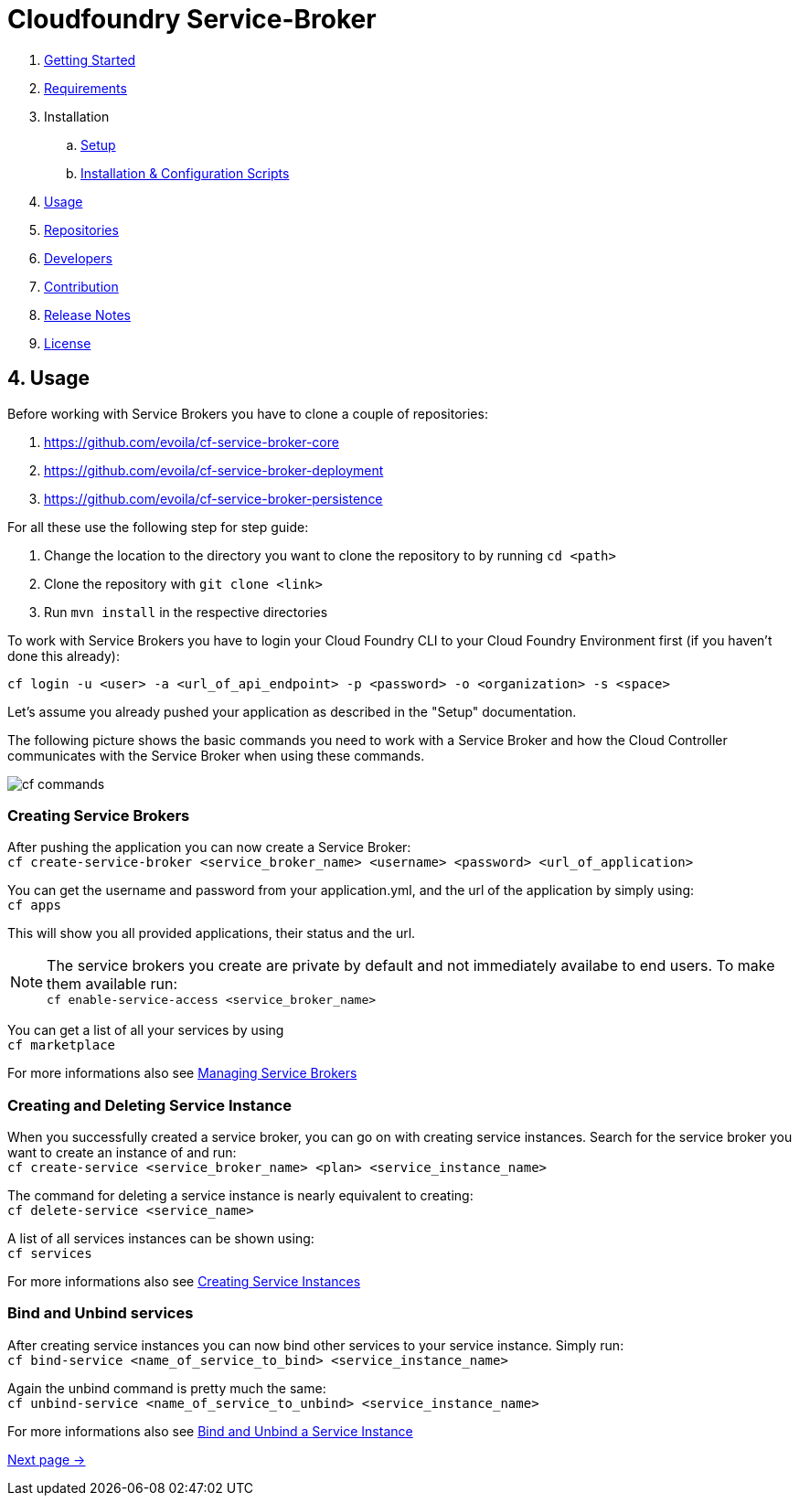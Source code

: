 = Cloudfoundry Service-Broker

. link:../README.adoc[Getting Started]
. link:requirements.adoc[Requirements]
. Installation
.. link:setup.adoc[Setup]
.. link:deploymentscripts.adoc[Installation & Configuration Scripts]
. link:usage.adoc[Usage]
. link:repositories.adoc[Repositories]
. link:developers.adoc[Developers]
. link:contribution.adoc[Contribution]
. link:releasenotes.adoc[Release Notes]
. link:license.adoc[License]

== 4. Usage

Before working with Service Brokers you have to clone a couple of repositories:

1. https://github.com/evoila/cf-service-broker-core
2. https://github.com/evoila/cf-service-broker-deployment
3. https://github.com/evoila/cf-service-broker-persistence

For all these use the following step for step guide:

1. Change the location to the directory you want to clone the repository to by running `cd <path>`
2. Clone the repository with `git clone <link>`
3. Run `mvn install` in the respective directories

To work with Service Brokers you have to login your Cloud Foundry CLI to your Cloud Foundry Environment first (if you haven't done this already):

`cf login -u <user> -a <url_of_api_endpoint> -p <password> -o <organization> -s <space>`

Let's assume you already pushed your application as described in the "Setup" documentation.

The following picture shows the basic commands you need to work with a Service Broker and how the Cloud Controller communicates with the Service Broker when using these commands.

image::assets/commands.png[cf commands]

=== Creating Service Brokers

After pushing the application you can now create a Service Broker: +
`cf create-service-broker <service_broker_name> <username> <password> <url_of_application>`

You can get the username and password from your application.yml, and the url of the application by simply using: +
`cf apps`

This will show you all provided applications, their status and the url.

NOTE: The service brokers you create are private by default and not immediately availabe to end users. To make them available run: +
`cf enable-service-access <service_broker_name>`

You can get a list of all your services by using +
`cf marketplace`

For more informations also see link:https://docs.cloudfoundry.org/services/managing-service-brokers.html[Managing Service Brokers]

=== Creating and Deleting Service Instance

When you successfully created a service broker, you can go on with creating service instances. Search for the service broker you want to create an instance of and run: +
`cf create-service <service_broker_name> <plan> <service_instance_name>`

The command for deleting a service instance is nearly equivalent to creating: +
`cf delete-service <service_name>`

A list of all services instances can be shown using: +
`cf services`

For more informations also see link:https://docs.cloudfoundry.org/devguide/services/managing-services.html#create[Creating Service Instances]

=== Bind and Unbind services

After creating service instances you can now bind other services to your service instance. Simply run: + 
`cf bind-service <name_of_service_to_bind> <service_instance_name>`

Again the unbind command is pretty much the same: +
`cf unbind-service <name_of_service_to_unbind> <service_instance_name>`

For more informations also see link:https://docs.cloudfoundry.org/devguide/services/managing-services.html#bind[Bind and Unbind a Service Instance]

link:repositories.adoc[Next page ->]